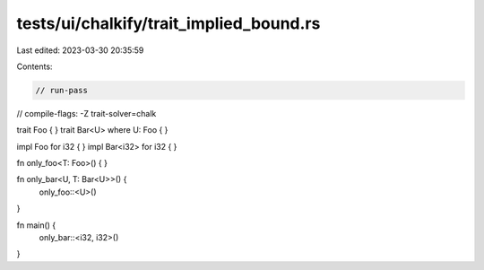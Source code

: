 tests/ui/chalkify/trait_implied_bound.rs
========================================

Last edited: 2023-03-30 20:35:59

Contents:

.. code-block:: rs

    // run-pass
// compile-flags: -Z trait-solver=chalk

trait Foo { }
trait Bar<U> where U: Foo { }

impl Foo for i32 { }
impl Bar<i32> for i32 { }

fn only_foo<T: Foo>() { }

fn only_bar<U, T: Bar<U>>() {
    only_foo::<U>()
}

fn main() {
    only_bar::<i32, i32>()
}


